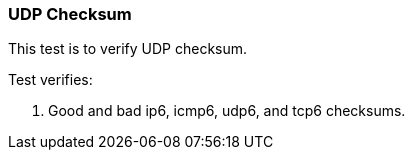 === UDP Checksum

This test is to verify UDP checksum.

Test verifies:

1. Good and bad ip6, icmp6, udp6, and tcp6 checksums.
